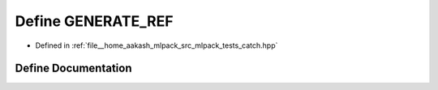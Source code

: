 .. _exhale_define_catch_8hpp_1aebcb76dcf5cbbbd3dca153a21d6f78fe:

Define GENERATE_REF
===================

- Defined in :ref:`file__home_aakash_mlpack_src_mlpack_tests_catch.hpp`


Define Documentation
--------------------


.. doxygendefine:: GENERATE_REF
